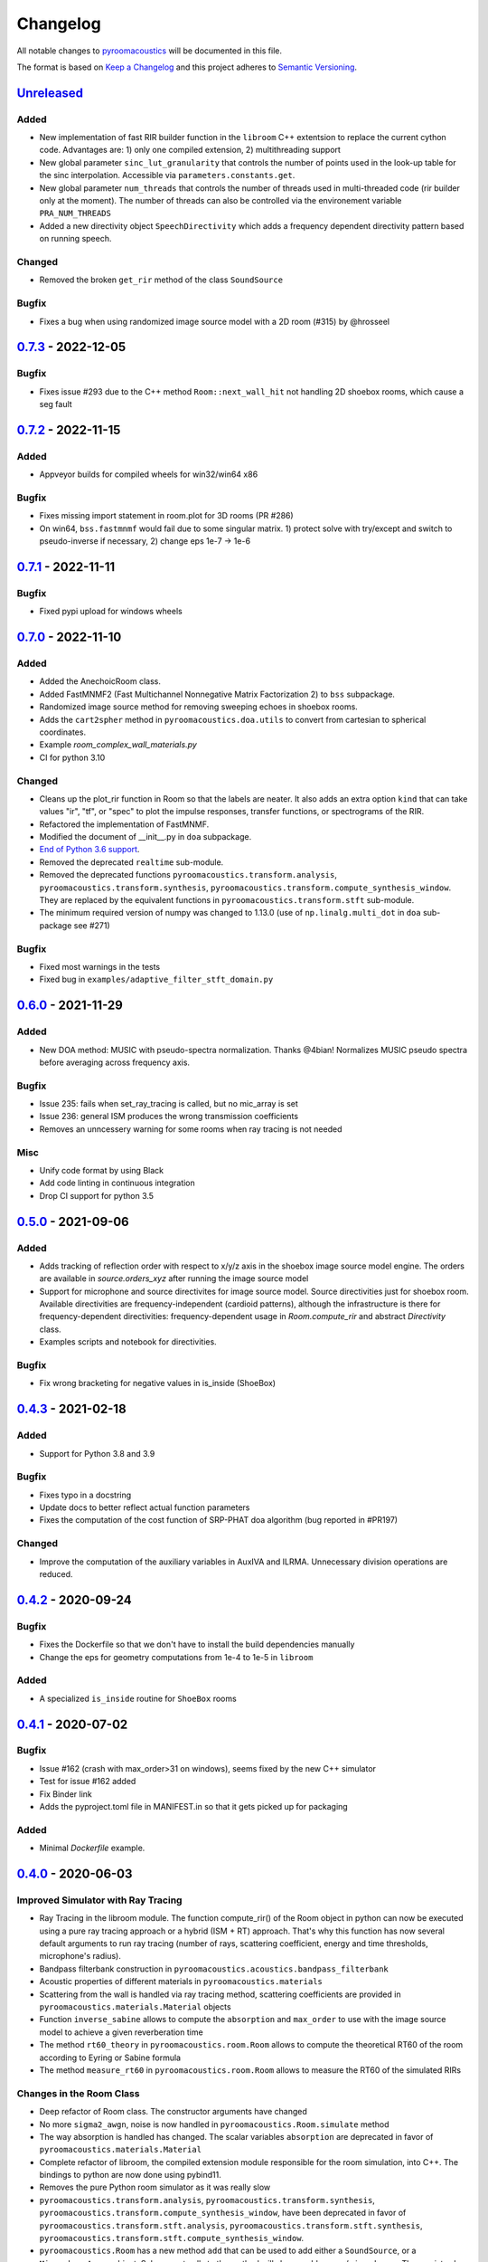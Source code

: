 Changelog
=========

All notable changes to `pyroomacoustics
<https://github.com/LCAV/pyroomacoustics>`_ will be documented in this file.

The format is based on `Keep a
Changelog <http://keepachangelog.com/en/1.0.0/>`__ and this project
adheres to `Semantic Versioning <http://semver.org/spec/v2.0.0.html>`_.

`Unreleased`_
-------------

Added
~~~~~

- New implementation of fast RIR builder function in the ``libroom`` C++
  extentsion to replace the current cython code. Advantages are: 1) only one
  compiled extension, 2) multithreading support
- New global parameter ``sinc_lut_granularity`` that controls the number of points used
  in the look-up table for the sinc interpolation. Accessible via ``parameters.constants.get``.
- New global parameter  ``num_threads`` that controls the number of threads used in
  multi-threaded code (rir builder only at the moment). The number of threads can also
  be controlled via the environement variable ``PRA_NUM_THREADS``
- Added a new directivity object ``SpeechDirectivity`` which adds a frequency dependent directivity
  pattern based on running speech.

Changed
~~~~~~~

- Removed the broken ``get_rir`` method of the class ``SoundSource``

Bugfix
~~~~~~

- Fixes a bug when using randomized image source model with a 2D room (#315) by
  @hrosseel


`0.7.3`_ - 2022-12-05
---------------------

Bugfix
~~~~~~

- Fixes issue #293 due to the C++ method ``Room::next_wall_hit`` not handling
  2D shoebox rooms, which cause a seg fault

`0.7.2`_ - 2022-11-15
---------------------

Added
~~~~~

- Appveyor builds for compiled wheels for win32/win64 x86

Bugfix
~~~~~~

- Fixes missing import statement in room.plot for 3D rooms (PR #286)
- On win64, ``bss.fastmnmf`` would fail due to some singular matrix. 1) protect solve
  with try/except and switch to pseudo-inverse if necessary, 2) change eps 1e-7 -> 1e-6

`0.7.1`_ - 2022-11-11
---------------------

Bugfix
~~~~~~

- Fixed pypi upload for windows wheels

`0.7.0`_ - 2022-11-10
---------------------

Added
~~~~~

- Added the AnechoicRoom class.
- Added FastMNMF2 (Fast Multichannel Nonnegative Matrix Factorization 2) to ``bss`` subpackage.
- Randomized image source method for removing sweeping echoes in shoebox rooms.
- Adds the ``cart2spher`` method in ``pyroomacoustics.doa.utils`` to convert from cartesian
  to spherical coordinates.
- Example `room_complex_wall_materials.py`
- CI for python 3.10

Changed
~~~~~~~

- Cleans up the plot_rir function in Room so that the labels are neater. It
  also adds an extra option ``kind`` that can take values "ir", "tf", or "spec"
  to plot the impulse responses, transfer functions, or spectrograms of the RIR.
- Refactored the implementation of FastMNMF.
- Modified the document of __init__.py in ``doa`` subpackage.
- `End of Python 3.6 support <https://endoflife.date/python>`__.
- Removed the deprecated ``realtime`` sub-module.
- Removed the deprecated functions ``pyroomacoustics.transform.analysis``, ``pyroomacoustics.transform.synthesis``, ``pyroomacoustics.transform.compute_synthesis_window``. They are replaced by the equivalent functions in ``pyroomacoustics.transform.stft`` sub-module.
- The minimum required version of numpy was changed to 1.13.0 (use of ``np.linalg.multi_dot`` in ``doa`` sub-package see #271)

Bugfix
~~~~~~

- Fixed most warnings in the tests
- Fixed bug in ``examples/adaptive_filter_stft_domain.py``

`0.6.0`_ - 2021-11-29
---------------------

Added
~~~~~

- New DOA method: MUSIC with pseudo-spectra normalization. Thanks @4bian!
  Normalizes MUSIC pseudo spectra before averaging across frequency axis.

Bugfix
~~~~~~

- Issue 235: fails when set_ray_tracing is called, but no mic_array is set
- Issue 236: general ISM produces the wrong transmission coefficients
- Removes an unncessery warning for some rooms when ray tracing is not needed

Misc
~~~~

- Unify code format by using Black
- Add code linting in continuous integration
- Drop CI support for python 3.5


`0.5.0`_ - 2021-09-06
---------------------

Added
~~~~~

- Adds tracking of reflection order with respect to x/y/z axis in the shoebox image
  source model engine. The orders are available in `source.orders_xyz` after running
  the image source model
- Support for microphone and source directivites for image source model. Source
  directivities just for shoebox room. Available directivities are frequency-independent
  (cardioid patterns), although the infrastructure is there for frequency-dependent
  directivities: frequency-dependent usage in `Room.compute_rir` and abstract
  `Directivity` class.
- Examples scripts and notebook for directivities.

Bugfix
~~~~~~

- Fix wrong bracketing for negative values in is_inside (ShoeBox)

`0.4.3`_ - 2021-02-18
---------------------

Added
~~~~~

- Support for Python 3.8 and 3.9

Bugfix
~~~~~~

- Fixes typo in a docstring
- Update docs to better reflect actual function parameters
- Fixes the computation of the cost function of SRP-PHAT doa algorithm (bug reported in #PR197)

Changed
~~~~~~~

- Improve the computation of the auxiliary variables in AuxIVA and ILRMA.
  Unnecessary division operations are reduced.

`0.4.2`_ - 2020-09-24
---------------------

Bugfix
~~~~~~

- Fixes the Dockerfile so that we don't have to install the build dependencies manually
- Change the eps for geometry computations from 1e-4 to 1e-5 in ``libroom``

Added
~~~~~

- A specialized ``is_inside`` routine for ``ShoeBox`` rooms

`0.4.1`_ - 2020-07-02
---------------------

Bugfix
~~~~~~

- Issue #162 (crash with max_order>31 on windows), seems fixed by the new C++ simulator
- Test for issue #162 added
- Fix Binder link
- Adds the pyproject.toml file in MANIFEST.in so that it gets picked up for packaging

Added
~~~~~

- Minimal `Dockerfile` example.

`0.4.0`_ - 2020-06-03
---------------------

Improved Simulator with Ray Tracing
~~~~~~~~~~~~~~~~~~~~~~~~~~~~~~~~~~~

- Ray Tracing in the libroom module. The function compute_rir() of the Room object in python
  can now be executed using a pure ray tracing approach or a hybrid (ISM + RT) approach.
  That's why this function has now several default arguments to run ray tracing (number
  of rays, scattering coefficient, energy and time thresholds, microphone's radius).
- Bandpass filterbank construction in ``pyroomacoustics.acoustics.bandpass_filterbank``
- Acoustic properties of different materials in ``pyroomacoustics.materials``
- Scattering from the wall is handled via ray tracing method, scattering coefficients are provided
  in ``pyroomacoustics.materials.Material`` objects
- Function ``inverse_sabine`` allows to compute the ``absorption`` and ``max_order`` to use with
  the image source model to achieve a given reverberation time
- The method ``rt60_theory`` in ``pyroomacoustics.room.Room`` allows to compute the theoretical
  RT60 of the room according to Eyring or Sabine formula
- The method ``measure_rt60`` in ``pyroomacoustics.room.Room`` allows to measure the RT60 of
  the simulated RIRs

Changes in the Room Class
~~~~~~~~~~~~~~~~~~~~~~~~~

- Deep refactor of Room class. The constructor arguments have changed
- No more ``sigma2_awgn``, noise is now handled in ``pyroomacoustics.Room.simulate`` method
- The way absorption is handled has changed. The scalar variables
  ``absorption`` are deprecated in favor of ``pyroomacoustics.materials.Material``
- Complete refactor of libroom, the compiled extension module responsible for the
  room simulation, into C++. The bindings to python are now done using pybind11.
- Removes the pure Python room simulator as it was really slow
- ``pyroomacoustics.transform.analysis``, ``pyroomacoustics.transform.synthesis``,
  ``pyroomacoustics.transform.compute_synthesis_window``, have been deprecated in favor of
  ``pyroomacoustics.transform.stft.analysis``, ``pyroomacoustics.transform.stft.synthesis``,
  ``pyroomacoustics.transform.stft.compute_synthesis_window``.
- ``pyroomacoustics.Room`` has a new method ``add`` that can be used to add
  either a ``SoundSource``, or a ``MicrophoneArray`` object.  Subsequent calls
  to the method will always add source/microphones. There exists also methods
  ``add_source`` and ``add_microphone`` that can be used to add
  source/microphone via coordinates. The method ``add_microphone_array`` can be
  used to add a ``MicrophoneArray`` object, or a 2D array containing the
  locations of several microphones in its columns.  While the
  ``add_microphone_array`` method used to replace the existing array by the
  argument, the new behavior is to add in addition to other microphones already
  present.

Bugfix
~~~~~~

- From Issue #150, increase max iterations to check if point is inside room
- Issues #117 #163, adds project file `pyproject.toml` so that pip can know which dependencies are necessary for setup
- Fixed some bugs in the documentation
- Fixed normalization part in FastMNMF

Added
~~~~~~~

- Added `room_isinside_max_iter` in `parameters.py`
- Default set to 20 rather than 5 as it was in `pyroomacoustics.room.Room.isinside`
- Added Binder link in the README for online interactive demo

Changed
~~~~~~~

- Changed while loop to iterate up to `room_isinside_max_iter` in `pyroomacoustics.room.Room.isinside`
- Changed initialization of FastMNMF to accelerate convergence
- Fixed bug in doa/tops (float -> integer division)
- Added vectorised functions in MUSIC 
- Use the vectorised functions in _process of MUSIC


`0.3.1`_ - 2019-11-06
---------------------

Bugfix
~~~~~~

- Fixed a non-unicode character in ``pyroomacoustics.experimental.rt60`` breaking
  the tests

`0.3.0`_ - 2019-11-06
---------------------

Added
~~~~~

- The routine ``pyroomacoustics.experimental.measure_rt60`` to automatically
  measure the reverberation time of impulse responses. This is useful for
  measured and simulated responses.

Bugfix
~~~~~~

- Fixed docstring and an argument of `pyroomacoustics.bss.ilrma`

`0.2.0`_ - 2019-09-04
---------------------

Added
~~~~~

- Added FastMNMF (Fast Multichannel Nonnegative Matrix Factorization) to ``bss`` subpackage.
- Griffin-Lim algorithm for phase reconstruction from STFT magnitude measurements.

Changed
~~~~~~~

- Removed the supperfluous warnings in `pyroomacoustics.transform.stft`.
- Add option in `pyroomacoustics.room.Room.plot_rir` to set pair of channels
  to plot; useful when there's too many impulse responses.
- Add some window functions in `windows.py` and rearranged it in alphabetical order
- Fixed various warnings in tests.
- Faster implementation of AuxIVA that also includes OverIVA (more mics than sources).
  It also comes with a slightly changed API, Laplace and time-varying Gauss statistical
  models, and two possible initialization schemes.
- Faster implementation of ILRMA.
- SparseAuxIVA has slightly changed API, ``f_contrast`` has been replaced by ``model``
  keyword argument.

Bugfix
~~~~~~

- Set ``rcond=None`` in all calls to ``numpy.linalg.lstsq`` to remove a ``FutureWarning``
- Add a lower bound to activations in ``pyroomacoustics.bss.auxiva`` to avoid
  underflow and divide by zero.
- Fixed a memory leak in the C engine for polyhedral room (issue #116).
- Fixed problem caused by dependency of setup.py on Cython (Issue #117)

`0.1.23`_ - 2019-04-17
----------------------

Bugfix
~~~~~~

- Expose ``mu`` parameter for ``adaptive.subband_lms.SubbandLMS``.
- Add SSL context to ``download_uncompress`` and unit test; error for Python 2.7.


`0.1.22`_ - 2019-04-11
----------------------

Added
~~~~~
- Added "precision" parameter to "stft" class to choose between 'single' (float32/complex64) or 'double'
  (float64/complex128) for processing precision.
- Unified unit test file for frequency-domain souce separation methods.
- New algorithm for blind source separation (BSS): Sparse Independent Vector Analysis (SparseAuxIVA).

Changed
~~~~~~~

- Few README improvements

Bugfix
~~~~~~

- Remove ``np.squeeze`` in STFT as it caused errors when an axis that shouldn't
  be squeezed was equal to 1.
- ``Beamformer.process`` was using old (non-existent) STFT function. Changed to
  using one-shot function from ``transform`` module.
- Fixed a bug in ``utilities.fractional_delay_filter_bank`` that would cause the
  function to crash on some inputs (`issue #87 <https://github.com/LCAV/pyroomacoustics/issues/87>`__).


`0.1.21`_ - 2018-12-20
----------------------

Added
~~~~~

- Adds several options to ``pyroomacoustics.room.Room.simulate`` to finely
  control the SNR of the microphone signals and also return the microphone
  signals with individual sources, prior to mix (useful for BSS evaluation)
- Add subspace denoising approach in ``pyroomacoustics.denoise.subspace``.
- Add iterative Wiener filtering approach for single channel denoising in
  ``pyroomacoustics.denoise.iterative_wiener``.


Changed
~~~~~~~

- Add build instructions for python 3.7 and wheels for Mac OS X in the
  continuous integration (Travis and Appveyor)
- Limits imports of matplotlib to within plotting functions so that the
  matplotlib backend can still be changed, even after importing pyroomacoustics
- Better Vectorization of the computations in ``pyroomacoustics.bss.auxiva``

Bugfix
~~~~~~

- Corrects a bug that causes different behavior whether sources are provided to the constructor of ``Room`` or to the ``add_source`` method
- Corrects a typo in ``pyroomacoustics.SoundSource.add_signal``
- Corrects a bug in the update of the demixing matrix in ``pyroomacoustics.bss.auxiva``
- Corrects invalid memory access in the ``pyroomacoustics.build_rir`` cython accelerator
  and adds a unit test that checks the cython code output is correct
- Fix bad handling of 1D `b` vectors in ```pyroomacoustics.levinson``.

`0.1.20`_ - 2018-10-04
----------------------

Added
~~~~~

- STFT tutorial and demo notebook.
- New algorithm for blind source separation (BSS): Independent Low-Rank Matrix Analysis (ILRMA)

Changed
~~~~~~~

- Matplotlib is not a hard requirement anymore. When matplotlib is not
  installed, only a warning is issued on plotting commands. This is useful
  to run pyroomacoustics on headless servers that might not have matplotlib
  installed
- Removed dependencies on ``joblib`` and ``requests`` packages
- Apply ``matplotlib.pyplot.tight_layout`` in ``pyroomacoustics.Room.plot_rir``

Bugfix
~~~~~~

- Monaural signals are now properly handled in one-shot stft/istft
- Corrected check of size of absorption coefficients list in ``Room.from_corners``

`0.1.19`_ - 2018-09-24
----------------------

Added
~~~~~

- Added noise reduction sub-package ``denoise`` with spectral subtraction
  class and example.
- Renamed ``realtime`` to ``transform`` and added deprecation warning.
- Added a cython function to efficiently compute the fractional delays in the room
  impulse response from time delays and attenuations
- `notebooks` folder.
- Demo IPython notebook (with WAV files) of several features of the package.
- Wrapper for Google's Speech Command Dataset and an example usage script in ``examples``.
- Lots of new features in the ``pyroomacoustics.realtime`` subpackage

  * The ``STFT`` class can now be used both for frame-by-frame processing
    or for bulk processing
  * The functionality will replace the methods ``pyroomacoustics.stft``,
    ``pyroomacoustics.istft``, ``pyroomacoustics.overlap_add``, etc,
  * The **new** function ``pyroomacoustics.realtime.compute_synthesis_window``
    computes the optimal synthesis window given an analysis window and
    the frame shift
  * Extensive tests for the ``pyroomacoustics.realtime`` module
  * Convenience functions ``pyroomacoustics.realtime.analysis`` and
    ``pyroomacoustics.realtime.synthesis`` with an interface similar
    to ``pyroomacoustics.stft`` and ``pyroomacoustics.istft`` (which
    are now deprecated and will disappear soon)
  * The ordering of axis in the output from bulk STFT is now
    ``(n_frames, n_frequencies, n_channels)``
  * Support for Intel's ``mkl_fft`` `package <https://github.com/IntelPython/mkl_fft>`_
  * ``axis`` (along which to perform DFT) and ``bits`` parameters for ``DFT`` class.

Changed
~~~~~~~

- Improved documentation and docstrings
- Using now the built-in RIR generator in `examples/doa_algorithms.py`
- Improved the download/uncompress function for large datasets
- Dusted the code for plotting on the sphere in ``pyroomacoustics.doa.grid.GridSphere``

Deprecation Notice
~~~~~~~~~~~~~~~~~~

- The methods ``pyroomacoustics.stft``, ``pyroomacoustics.istft``,
  ``pyroomacoustics.overlap_add``, etc, are now **deprecated**
  and will be removed in the near future

`0.1.18`_ - 2018-04-24
----------------------

Added
~~~~~

- Added AuxIVA (independent vector analysis) to ``bss`` subpackage.
- Added BSS IVA example

Changed
~~~~~~~

- Moved Trinicon blind source separation algorithm to ``bss`` subpackage.

Bugfix
~~~~~~

- Correct a bug that causes 1st order sources to be generated for `max_order==0`
  in pure python code

`0.1.17`_ - 2018-03-23
----------------------

Bugfix
~~~~~~

- Fixed issue #22 on github. Added INCREF before returning Py_None in C extension.

`0.1.16`_ - 2018-03-06
----------------------

Added
~~~~~

- Base classes for Dataset and Sample in ``pyroomacoustics.datasets``
- Methods to filter datasets according to the metadata of samples
- Deprecation warning for the TimitCorpus interface

Changed
~~~~~~~

- Add list of speakers and sentences from CMU ARCTIC
- CMUArcticDatabase basedir is now the top directory where CMU_ARCTIC database
  should be saved. Not the directory above as it previously was.
- Libroom C extension is now a proper package. It can be imported.
- Libroom C extension now compiles on windows with python>=3.5.


`0.1.15`_ - 2018-02-23
----------------------

Bugfix
~~~~~~

- Added ``pyroomacoustics.datasets`` to list of sub-packages in ``setup.py``


`0.1.14`_ - 2018-02-20
----------------------

Added
~~~~~

-  Changelog
-  CMU ARCTIC corpus wrapper in ``pyroomacoustics.datasets``

Changed
~~~~~~~

-  Moved TIMIT corpus wrapper from ``pyroomacoustics.recognition`` module to sub-package
   ``pyroomacoustics.datasets.timit``


.. _Unreleased: https://github.com/LCAV/pyroomacoustics/compare/v0.7.3...master
.. _0.7.3: https://github.com/LCAV/pyroomacoustics/compare/v0.7.2...v0.7.3
.. _0.7.2: https://github.com/LCAV/pyroomacoustics/compare/v0.7.1...v0.7.2
.. _0.7.1: https://github.com/LCAV/pyroomacoustics/compare/v0.7.0...v0.7.1
.. _0.7.0: https://github.com/LCAV/pyroomacoustics/compare/v0.6.0...v0.7.0
.. _0.6.0: https://github.com/LCAV/pyroomacoustics/compare/v0.5.0...v0.6.0
.. _0.5.0: https://github.com/LCAV/pyroomacoustics/compare/v0.4.3...v0.5.0
.. _0.4.3: https://github.com/LCAV/pyroomacoustics/compare/v0.4.2...v0.4.3
.. _0.4.2: https://github.com/LCAV/pyroomacoustics/compare/v0.4.1...v0.4.2
.. _0.4.1: https://github.com/LCAV/pyroomacoustics/compare/v0.4.0...v0.4.1
.. _0.4.0: https://github.com/LCAV/pyroomacoustics/compare/v0.3.1...v0.4.0
.. _0.3.1: https://github.com/LCAV/pyroomacoustics/compare/v0.3.0...v0.3.1
.. _0.3.0: https://github.com/LCAV/pyroomacoustics/compare/v0.2.0...v0.3.0
.. _0.2.0: https://github.com/LCAV/pyroomacoustics/compare/v0.1.23...v0.2.0
.. _0.1.23: https://github.com/LCAV/pyroomacoustics/compare/v0.1.22...v0.1.23
.. _0.1.22: https://github.com/LCAV/pyroomacoustics/compare/v0.1.21...v0.1.22
.. _0.1.21: https://github.com/LCAV/pyroomacoustics/compare/v0.1.20...v0.1.21
.. _0.1.20: https://github.com/LCAV/pyroomacoustics/compare/v0.1.19...v0.1.20
.. _0.1.19: https://github.com/LCAV/pyroomacoustics/compare/v0.1.18...v0.1.19
.. _0.1.18: https://github.com/LCAV/pyroomacoustics/compare/v0.1.17...v0.1.18
.. _0.1.17: https://github.com/LCAV/pyroomacoustics/compare/v0.1.16...v0.1.17
.. _0.1.16: https://github.com/LCAV/pyroomacoustics/compare/v0.1.15...v0.1.16
.. _0.1.15: https://github.com/LCAV/pyroomacoustics/compare/v0.1.14...v0.1.15
.. _0.1.14: https://github.com/LCAV/pyroomacoustics/compare/v0.1.13...v0.1.14
